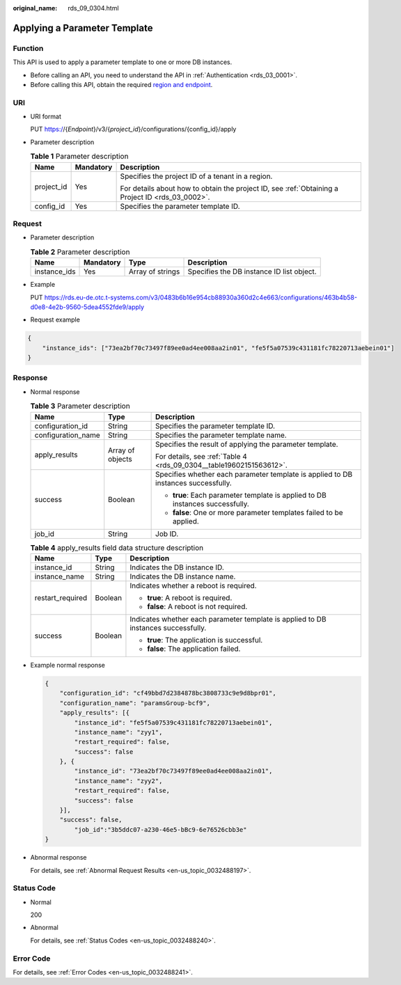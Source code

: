 :original_name: rds_09_0304.html

.. _rds_09_0304:

Applying a Parameter Template
=============================

Function
--------

This API is used to apply a parameter template to one or more DB instances.

-  Before calling an API, you need to understand the API in :ref:`Authentication <rds_03_0001>`.
-  Before calling this API, obtain the required `region and endpoint <https://docs.otc.t-systems.com/en-us/endpoint/index.html>`__.

URI
---

-  URI format

   PUT https://{*Endpoint*}/v3/{*project_id*}/configurations/{config_id}/apply

-  Parameter description

   .. table:: **Table 1** Parameter description

      +-----------------------+-----------------------+--------------------------------------------------------------------------------------------------+
      | Name                  | Mandatory             | Description                                                                                      |
      +=======================+=======================+==================================================================================================+
      | project_id            | Yes                   | Specifies the project ID of a tenant in a region.                                                |
      |                       |                       |                                                                                                  |
      |                       |                       | For details about how to obtain the project ID, see :ref:`Obtaining a Project ID <rds_03_0002>`. |
      +-----------------------+-----------------------+--------------------------------------------------------------------------------------------------+
      | config_id             | Yes                   | Specifies the parameter template ID.                                                             |
      +-----------------------+-----------------------+--------------------------------------------------------------------------------------------------+

Request
-------

-  Parameter description

   .. table:: **Table 2** Parameter description

      +--------------+-----------+------------------+-------------------------------------------+
      | Name         | Mandatory | Type             | Description                               |
      +==============+===========+==================+===========================================+
      | instance_ids | Yes       | Array of strings | Specifies the DB instance ID list object. |
      +--------------+-----------+------------------+-------------------------------------------+

-  Example

   PUT https://rds.eu-de.otc.t-systems.com/v3/0483b6b16e954cb88930a360d2c4e663/configurations/463b4b58-d0e8-4e2b-9560-5dea4552fde9/apply

-  Request example

.. code-block:: text

   {
       "instance_ids": ["73ea2bf70c73497f89ee0ad4ee008aa2in01", "fe5f5a07539c431181fc78220713aebein01"]
   }

Response
--------

-  Normal response

   .. table:: **Table 3** Parameter description

      +-----------------------+-----------------------+------------------------------------------------------------------------------------+
      | Name                  | Type                  | Description                                                                        |
      +=======================+=======================+====================================================================================+
      | configuration_id      | String                | Specifies the parameter template ID.                                               |
      +-----------------------+-----------------------+------------------------------------------------------------------------------------+
      | configuration_name    | String                | Specifies the parameter template name.                                             |
      +-----------------------+-----------------------+------------------------------------------------------------------------------------+
      | apply_results         | Array of objects      | Specifies the result of applying the parameter template.                           |
      |                       |                       |                                                                                    |
      |                       |                       | For details, see :ref:`Table 4 <rds_09_0304__table19602151563612>`.                |
      +-----------------------+-----------------------+------------------------------------------------------------------------------------+
      | success               | Boolean               | Specifies whether each parameter template is applied to DB instances successfully. |
      |                       |                       |                                                                                    |
      |                       |                       | -  **true**: Each parameter template is applied to DB instances successfully.      |
      |                       |                       | -  **false**: One or more parameter templates failed to be applied.                |
      +-----------------------+-----------------------+------------------------------------------------------------------------------------+
      | job_id                | String                | Job ID.                                                                            |
      +-----------------------+-----------------------+------------------------------------------------------------------------------------+

   .. _rds_09_0304__table19602151563612:

   .. table:: **Table 4** apply_results field data structure description

      +-----------------------+-----------------------+------------------------------------------------------------------------------------+
      | Name                  | Type                  | Description                                                                        |
      +=======================+=======================+====================================================================================+
      | instance_id           | String                | Indicates the DB instance ID.                                                      |
      +-----------------------+-----------------------+------------------------------------------------------------------------------------+
      | instance_name         | String                | Indicates the DB instance name.                                                    |
      +-----------------------+-----------------------+------------------------------------------------------------------------------------+
      | restart_required      | Boolean               | Indicates whether a reboot is required.                                            |
      |                       |                       |                                                                                    |
      |                       |                       | -  **true**: A reboot is required.                                                 |
      |                       |                       | -  **false**: A reboot is not required.                                            |
      +-----------------------+-----------------------+------------------------------------------------------------------------------------+
      | success               | Boolean               | Indicates whether each parameter template is applied to DB instances successfully. |
      |                       |                       |                                                                                    |
      |                       |                       | -  **true**: The application is successful.                                        |
      |                       |                       | -  **false**: The application failed.                                              |
      +-----------------------+-----------------------+------------------------------------------------------------------------------------+

-  Example normal response

   .. code-block:: text

      {
          "configuration_id": "cf49bbd7d2384878bc3808733c9e9d8bpr01",
          "configuration_name": "paramsGroup-bcf9",
          "apply_results": [{
              "instance_id": "fe5f5a07539c431181fc78220713aebein01",
              "instance_name": "zyy1",
              "restart_required": false,
              "success": false
          }, {
              "instance_id": "73ea2bf70c73497f89ee0ad4ee008aa2in01",
              "instance_name": "zyy2",
              "restart_required": false,
              "success": false
          }],
          "success": false,
              "job_id":"3b5ddc07-a230-46e5-bBc9-6e76526cbb3e"
      }

-  Abnormal response

   For details, see :ref:`Abnormal Request Results <en-us_topic_0032488197>`.

Status Code
-----------

-  Normal

   200

-  Abnormal

   For details, see :ref:`Status Codes <en-us_topic_0032488240>`.

Error Code
----------

For details, see :ref:`Error Codes <en-us_topic_0032488241>`.
